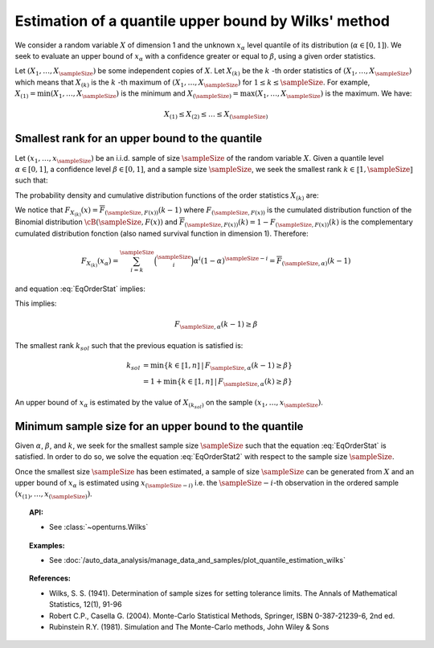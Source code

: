 .. _quantile_estimation_wilks:

Estimation of a quantile upper bound by Wilks' method
-----------------------------------------------------

We consider a random variable :math:`X` of dimension 1 and the unknown  :math:`x_{\alpha}`
level quantile of its distribution (:math:`\alpha \in [0, 1]`).
We seek to evaluate an upper bound of :math:`x_{\alpha}` with a confidence greater or equal to
:math:`\beta`, using a given order statistics.

Let :math:`(X_1, \dots, X_\sampleSize)` be some independent copies of :math:`X`.
Let :math:`X_{(k)}` be the :math:`k` -th order statistics of :math:`(X_1, \dots, X_\sampleSize)` which means that
:math:`X_{(k)}` is the :math:`k` -th maximum of :math:`(X_1, \dots, X_\sampleSize)` for :math:`1 \leq k \leq \sampleSize`. For
example, :math:`X_{(1)} = \min (X_1, \dots, X_\sampleSize)` is the minimum
and :math:`X_{(\sampleSize)} = \max (X_1, \dots, X_\sampleSize)` is the maximum. We have:

.. math::

    X_{(1)} \leq X_{(2)} \leq \dots \leq X_{(\sampleSize)}


Smallest rank for an upper bound to the quantile
~~~~~~~~~~~~~~~~~~~~~~~~~~~~~~~~~~~~~~~~~~~~~~~~

Let :math:`(x_1, \dots, x_\sampleSize)` be an i.i.d. sample of size :math:`\sampleSize` of
the random variable :math:`X`.
Given a quantile level :math:`\alpha \in [0,1]`, a confidence level
:math:`\beta \in [0,1]`, and a sample size :math:`\sampleSize`, we seek the smallest
rank :math:`k \in \llbracket 1, \sampleSize \rrbracket` such that:

.. math::
    :label: EqOrderStat

    \Prob{x_{\alpha} \leq X_{(k)}} \geq \beta

The probability density and cumulative distribution functions of the order
statistics :math:`X_{(k)}` are:

.. math::
    :label: DistOrderStat

    F_{X_{(k)}}(x) & = \sum_{i=k}^{\sampleSize} \binom{\sampleSize}{i}\left(F(x)
    \right)^i \left(1-F(x)
    \right)^{\sampleSize-i} \\
    p_{X_{(k)}}(x) & = (\sampleSize-k+1)\binom{\sampleSize}{k-1}\left(F(x)\right)^{k-1}
    \left(1-F(x)
    \right)^{\sampleSize-k} p(x)

We notice that :math:`F_{X_{(k)}}(x) = \overline{F}_{(\sampleSize,F(x))}(k-1)` where
:math:`F_{(\sampleSize,F(x))}` is the cumulated
distribution function of the Binomial distribution :math:`\cB(\sampleSize,F(x))` and
:math:`\overline{F}_{(\sampleSize,F(x))}(k) = 1 - F_{(\sampleSize,F(x))}(k)` is the
complementary cumulated distribution fonction (also named survival function in dimension
1).
Therefore:

.. math::

    F_{X_{(k)}}(x_{\alpha}) = \sum_{i=k}^{\sampleSize} \binom{\sampleSize}{i} \alpha^i (1-\alpha)^{\sampleSize-i}
    = \overline{F}_{(\sampleSize,\alpha)}(k-1)

and equation :eq:`EqOrderStat` implies:

.. math::
    :label: EqOrderStat2

    1-F_{X_{(k)}}(x_{\alpha})\geq \beta

This implies:

.. math::

    F_{\sampleSize, \alpha}(k-1)\geq \beta

The smallest rank :math:`k_{sol}` such that the previous equation is satisfied is:

.. math::

    k_{sol} & = \min \{ k \in \llbracket 1, n \rrbracket \, | \, F_{\sampleSize, \alpha}(k-1)\geq \beta \}\\
            & = 1 +  \min \{ k \in \llbracket 1, n\rrbracket \, | \, F_{\sampleSize, \alpha}(k)\geq \beta \}

An upper bound of  :math:`x_{\alpha}` is estimated by the value of :math:`X_{(k_{sol})}`
on the sample
:math:`(x_1, \dots, x_\sampleSize)`.

Minimum sample size for an upper bound to the quantile
~~~~~~~~~~~~~~~~~~~~~~~~~~~~~~~~~~~~~~~~~~~~~~~~~~~~~~

Given :math:`\alpha`, :math:`\beta`, and :math:`k`, we seek for the smallest sample size
:math:`\sampleSize`
such that the equation :eq:`EqOrderStat` is satisfied. In order to do so, we solve the
equation :eq:`EqOrderStat2` with respect to the sample size :math:`\sampleSize`.

Once the smallest size :math:`\sampleSize`  has been estimated, a sample of size
:math:`\sampleSize` can be
generated from
:math:`X` and an upper bound of :math:`x_{\alpha}` is estimated using
:math:`x_{(\sampleSize-i)}` i.e. the :math:`\sampleSize - i`-th observation
in the ordered sample :math:`(x_{(1)}, \dots, x_{(\sampleSize)})`.


.. topic:: API:

    - See :class:`~openturns.Wilks`

.. topic:: Examples:

    - See :doc:`/auto_data_analysis/manage_data_and_samples/plot_quantile_estimation_wilks`

.. topic:: References:

    - Wilks, S. S. (1941). Determination of sample sizes for setting tolerance limits. The Annals of Mathematical Statistics, 12(1), 91-96
    - Robert C.P., Casella G. (2004). Monte-Carlo Statistical Methods, Springer, ISBN 0-387-21239-6, 2nd ed.
    - Rubinstein R.Y. (1981). Simulation and The Monte-Carlo methods, John Wiley & Sons
